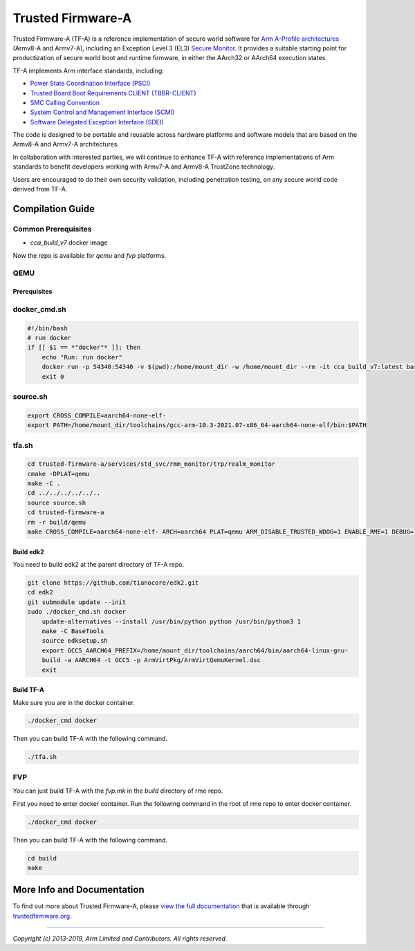 Trusted Firmware-A
==================

Trusted Firmware-A (TF-A) is a reference implementation of secure world software
for `Arm A-Profile architectures`_ (Armv8-A and Armv7-A), including an Exception
Level 3 (EL3) `Secure Monitor`_. It provides a suitable starting point for
productization of secure world boot and runtime firmware, in either the AArch32
or AArch64 execution states.

TF-A implements Arm interface standards, including:

-  `Power State Coordination Interface (PSCI)`_
-  `Trusted Board Boot Requirements CLIENT (TBBR-CLIENT)`_
-  `SMC Calling Convention`_
-  `System Control and Management Interface (SCMI)`_
-  `Software Delegated Exception Interface (SDEI)`_

The code is designed to be portable and reusable across hardware platforms and
software models that are based on the Armv8-A and Armv7-A architectures.

In collaboration with interested parties, we will continue to enhance TF-A
with reference implementations of Arm standards to benefit developers working
with Armv7-A and Armv8-A TrustZone technology.

Users are encouraged to do their own security validation, including penetration
testing, on any secure world code derived from TF-A.

Compilation Guide
-----------------

Common Prerequisites
^^^^^^^^^^^^^^^^^^^^

- `cca_build_v7` docker image

Now the repo is available for `qemu` and `fvp` platforms.

QEMU
^^^^

Prerequisites
~~~~~~~~~~~~~

docker_cmd.sh
^^^^^^^^^^^^^

.. code-block:: bash

    #!/bin/bash
    # run docker 
    if [[ $1 == *"docker"* ]]; then
        echo "Run: run docker"
        docker run -p 54340:54340 -v $(pwd):/home/mount_dir -w /home/mount_dir --rm -it cca_build_v7:latest bash
        exit 0
   


source.sh
^^^^^^^^^

.. code-block:: bash

    export CROSS_COMPILE=aarch64-none-elf-
    export PATH=/home/mount_dir/toolchains/gcc-arm-10.3-2021.07-x86_64-aarch64-none-elf/bin:$PATH

tfa.sh
^^^^^^

.. code-block:: bash

    cd trusted-firmware-a/services/std_svc/rmm_monitor/trp/realm_monitor
    cmake -DPLAT=qemu
    make -C .
    cd ../../../../../..
    source source.sh
    cd trusted-firmware-a
    rm -r build/qemu
    make CROSS_COMPILE=aarch64-none-elf- ARCH=aarch64 PLAT=qemu ARM_DISABLE_TRUSTED_WDOG=1 ENABLE_RME=1 DEBUG=1 BL33=../edk2/Build/ArmVirtQemuKernel-AARCH64/DEBUG_GCC5/FV/QEMU_EFI.fd all fip


Build edk2
~~~~~~~~~~

You need to build edk2 at the parent directory of TF-A repo.

.. code-block:: bash

    git clone https://github.com/tianocore/edk2.git
    cd edk2
    git submodule update --init
    sudo ./docker_cmd.sh docker
        update-alternatives --install /usr/bin/python python /usr/bin/python3 1
        make -C BaseTools
        source edksetup.sh
        export GCC5_AARCH64_PREFIX=/home/mount_dir/toolchains/aarch64/bin/aarch64-linux-gnu-
        build -a AARCH64 -t GCC5 -p ArmVirtPkg/ArmVirtQemuKernel.dsc
        exit

Build TF-A
~~~~~~~~~~

Make sure you are in the docker container.

.. code-block:: bash

    ./docker_cmd docker

Then you can build TF-A with the following command.

.. code-block:: bash

    ./tfa.sh

FVP
^^^

You can just build TF-A with the `fvp.mk` in the `build` directory of rme repo.

First you need to enter docker container.
Run the following command in the root of rme repo to enter docker container.

.. code-block:: bash

    ./docker_cmd docker

Then you can build TF-A with the following command.

.. code-block:: bash

    cd build
    make

More Info and Documentation
---------------------------

To find out more about Trusted Firmware-A, please `view the full documentation`_
that is available through `trustedfirmware.org`_.

--------------

*Copyright (c) 2013-2019, Arm Limited and Contributors. All rights reserved.*

.. _Armv7-A and Armv8-A: https://developer.arm.com/products/architecture/a-profile
.. _Secure Monitor: http://www.arm.com/products/processors/technologies/trustzone/tee-smc.php
.. _Power State Coordination Interface (PSCI): PSCI_
.. _PSCI: http://infocenter.arm.com/help/topic/com.arm.doc.den0022d/Power_State_Coordination_Interface_PDD_v1_1_DEN0022D.pdf
.. _Trusted Board Boot Requirements CLIENT (TBBR-CLIENT): https://developer.arm.com/docs/den0006/latest/trusted-board-boot-requirements-client-tbbr-client-armv8-a
.. _SMC Calling Convention: http://infocenter.arm.com/help/topic/com.arm.doc.den0028b/ARM_DEN0028B_SMC_Calling_Convention.pdf
.. _System Control and Management Interface (SCMI): SCMI_
.. _SCMI: http://infocenter.arm.com/help/topic/com.arm.doc.den0056a/DEN0056A_System_Control_and_Management_Interface.pdf
.. _Software Delegated Exception Interface (SDEI): SDEI_
.. _SDEI: http://infocenter.arm.com/help/topic/com.arm.doc.den0054a/ARM_DEN0054A_Software_Delegated_Exception_Interface.pdf
.. _Arm A-Profile architectures: https://developer.arm.com/architectures/cpu-architecture/a-profile
.. _view the full documentation: https://www.trustedfirmware.org/docs/tf-a
.. _trustedfirmware.org: http://www.trustedfirmware.org

